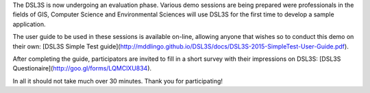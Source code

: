 The DSL3S is now undergoing an evaluation phase. Various demo sessions are being prepared were professionals in the fields of GIS, Computer Science and Environmental Sciences will use DSL3S for the first time to develop a sample application.

The user guide to be used in these sessions is available on-line, allowing anyone that wishes so to conduct this demo on their own: [DSL3S Simple Test guide](http://mddlingo.github.io/DSL3S/docs/DSL3S-2015-SimpleTest-User-Guide.pdf).

After completing the guide, participators are invited to fill in a short survey with their impressions on DSL3S: [DSL3S Questionaire](http://goo.gl/forms/LQMClXU834).

In all it should not take much over 30 minutes. Thank you for participating!